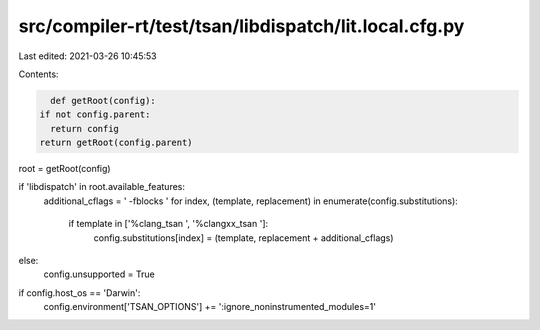 src/compiler-rt/test/tsan/libdispatch/lit.local.cfg.py
======================================================

Last edited: 2021-03-26 10:45:53

Contents:

.. code-block:: py

    def getRoot(config):
  if not config.parent:
    return config
  return getRoot(config.parent)

root = getRoot(config)

if 'libdispatch' in root.available_features:
  additional_cflags = ' -fblocks '
  for index, (template, replacement) in enumerate(config.substitutions):
    if template in ['%clang_tsan ', '%clangxx_tsan ']:
      config.substitutions[index] = (template, replacement + additional_cflags)
else:
  config.unsupported = True

if config.host_os == 'Darwin':
  config.environment['TSAN_OPTIONS'] += ':ignore_noninstrumented_modules=1'


